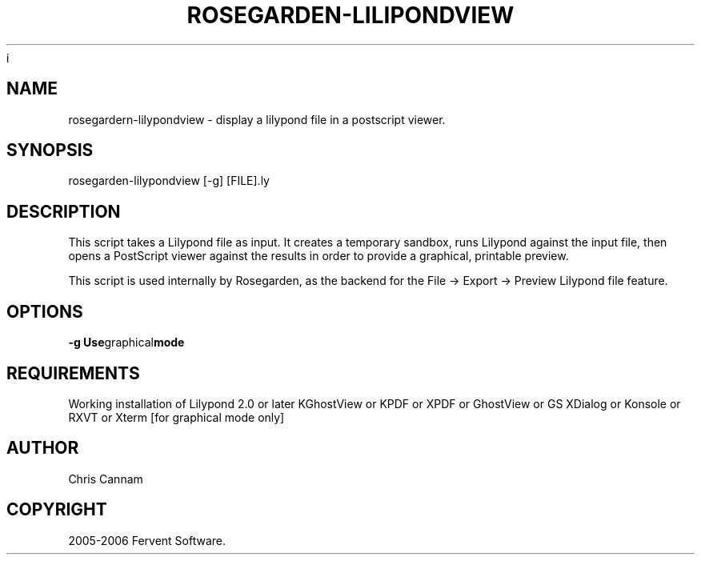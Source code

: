 .\" This is free documentation; you can redistribute it and/or
.\" modify it under the terms of the GNU General Public License as
.\" published by the Free Software Foundation; either version 2 of
.\" the License, or (at your option) any later version.
.\"
.\" The GNU General Public License's references to "object code"
.\" and "executables" are to be interpreted as the output of any
.\" document formatting or typesetting system, including
.\" intermediate and printed output.
.\"
.\" This manual is distributed in the hope that it will be useful,
.\" but WITHOUT ANY WARRANTY; without even the implied warranty of
.\" MERCHANTABILITY or FITNESS FOR A PARTICULAR PURPOSE.  See the
.\" GNU General Public License for more details.
.\"
.\" You should have received a copy of the GNU General Public
.\" License along with this manual; if not, write to the Free
.\" Software Foundation, Inc., 675 Mass Ave, Cambridge, MA 02139,
.\" USA.
.\"
.TH ROSEGARDEN-LILIPONDVIEW 1 "10 February 2006"
i
.SH NAME

rosegardern-lilypondview - display a lilypond file in a postscript
viewer.

.SH SYNOPSIS

rosegarden-lilypondview [-g] [FILE].ly

.SH DESCRIPTION

This script takes a Lilypond file as input.  It creates a temporary
sandbox, runs Lilypond against the input file, then opens a PostScript
viewer against the results in order to provide a graphical, printable
preview.

This script is used internally by Rosegarden, as the backend for the File -> 
Export -> Preview Lilypond file feature.

.SH OPTIONS
.BR \-g " " Use graphical mode

.SH REQUIREMENTS

Working installation of Lilypond 2.0 or later KGhostView or KPDF or
XPDF or GhostView or GS XDialog or Konsole or RXVT or Xterm [for
graphical mode only]

.SH AUTHOR
Chris Cannam

.SH COPYRIGHT
2005-2006 Fervent Software.


